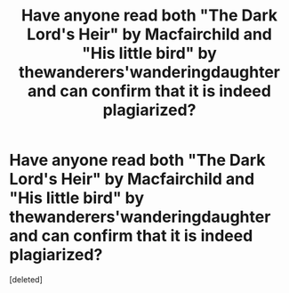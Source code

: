 #+TITLE: Have anyone read both "The Dark Lord's Heir" by Macfairchild and "His little bird" by thewanderers'wanderingdaughter and can confirm that it is indeed plagiarized?

* Have anyone read both "The Dark Lord's Heir" by Macfairchild and "His little bird" by thewanderers'wanderingdaughter and can confirm that it is indeed plagiarized?
:PROPERTIES:
:Score: 0
:DateUnix: 1612293060.0
:DateShort: 2021-Feb-02
:FlairText: Discussion
:END:
[deleted]

